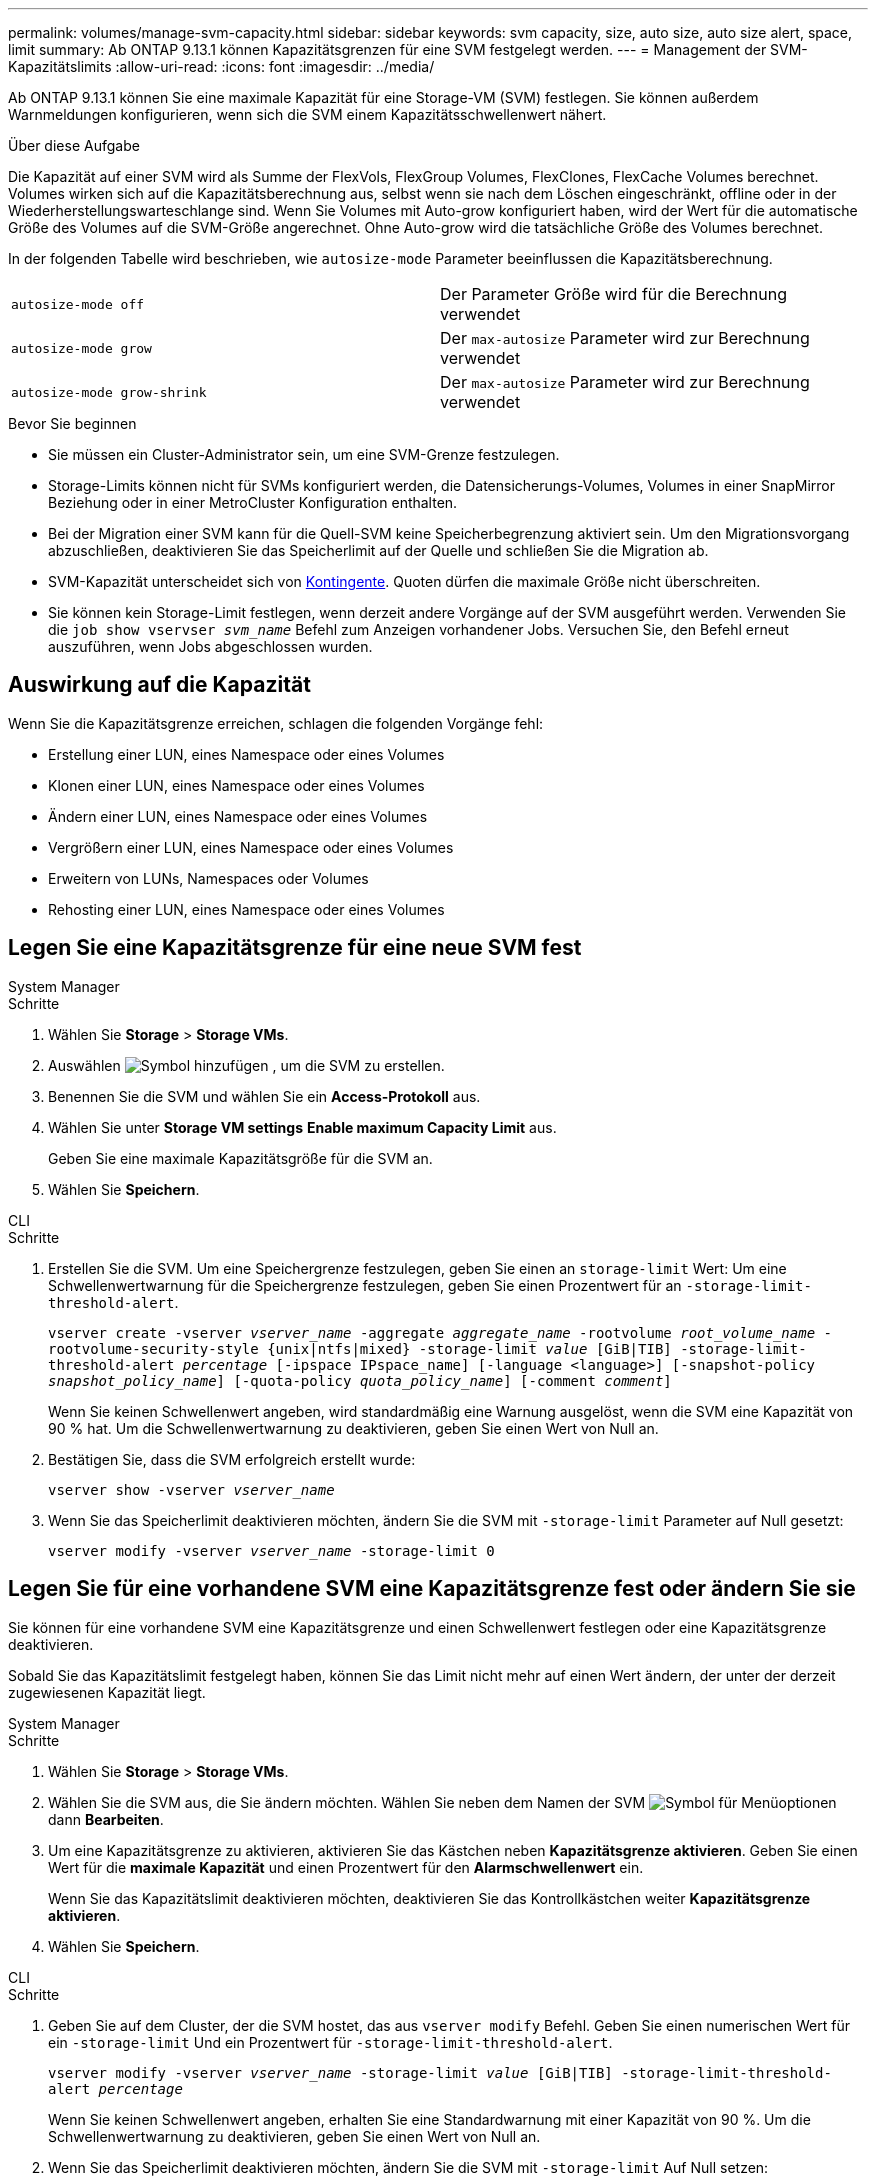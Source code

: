 ---
permalink: volumes/manage-svm-capacity.html 
sidebar: sidebar 
keywords: svm capacity, size, auto size, auto size alert, space, limit 
summary: Ab ONTAP 9.13.1 können Kapazitätsgrenzen für eine SVM festgelegt werden. 
---
= Management der SVM-Kapazitätslimits
:allow-uri-read: 
:icons: font
:imagesdir: ../media/


[role="lead"]
Ab ONTAP 9.13.1 können Sie eine maximale Kapazität für eine Storage-VM (SVM) festlegen. Sie können außerdem Warnmeldungen konfigurieren, wenn sich die SVM einem Kapazitätsschwellenwert nähert.

.Über diese Aufgabe
Die Kapazität auf einer SVM wird als Summe der FlexVols, FlexGroup Volumes, FlexClones, FlexCache Volumes berechnet. Volumes wirken sich auf die Kapazitätsberechnung aus, selbst wenn sie nach dem Löschen eingeschränkt, offline oder in der Wiederherstellungswarteschlange sind. Wenn Sie Volumes mit Auto-grow konfiguriert haben, wird der Wert für die automatische Größe des Volumes auf die SVM-Größe angerechnet. Ohne Auto-grow wird die tatsächliche Größe des Volumes berechnet.

In der folgenden Tabelle wird beschrieben, wie `autosize-mode` Parameter beeinflussen die Kapazitätsberechnung.

|===


| `autosize-mode off` | Der Parameter Größe wird für die Berechnung verwendet 


| `autosize-mode grow` | Der `max-autosize` Parameter wird zur Berechnung verwendet 


| `autosize-mode grow-shrink` | Der `max-autosize` Parameter wird zur Berechnung verwendet 
|===
.Bevor Sie beginnen
* Sie müssen ein Cluster-Administrator sein, um eine SVM-Grenze festzulegen.
* Storage-Limits können nicht für SVMs konfiguriert werden, die Datensicherungs-Volumes, Volumes in einer SnapMirror Beziehung oder in einer MetroCluster Konfiguration enthalten.
* Bei der Migration einer SVM kann für die Quell-SVM keine Speicherbegrenzung aktiviert sein. Um den Migrationsvorgang abzuschließen, deaktivieren Sie das Speicherlimit auf der Quelle und schließen Sie die Migration ab.
* SVM-Kapazität unterscheidet sich von xref:../volumes/quotas-concept.html[Kontingente]. Quoten dürfen die maximale Größe nicht überschreiten.
* Sie können kein Storage-Limit festlegen, wenn derzeit andere Vorgänge auf der SVM ausgeführt werden. Verwenden Sie die `job show vservser _svm_name_` Befehl zum Anzeigen vorhandener Jobs. Versuchen Sie, den Befehl erneut auszuführen, wenn Jobs abgeschlossen wurden.




== Auswirkung auf die Kapazität

Wenn Sie die Kapazitätsgrenze erreichen, schlagen die folgenden Vorgänge fehl:

* Erstellung einer LUN, eines Namespace oder eines Volumes
* Klonen einer LUN, eines Namespace oder eines Volumes
* Ändern einer LUN, eines Namespace oder eines Volumes
* Vergrößern einer LUN, eines Namespace oder eines Volumes
* Erweitern von LUNs, Namespaces oder Volumes
* Rehosting einer LUN, eines Namespace oder eines Volumes




== Legen Sie eine Kapazitätsgrenze für eine neue SVM fest

[role="tabbed-block"]
====
.System Manager
--
.Schritte
. Wählen Sie *Storage* > *Storage VMs*.
. Auswählen image:icon_add_blue_bg.gif["Symbol hinzufügen"] , um die SVM zu erstellen.
. Benennen Sie die SVM und wählen Sie ein *Access-Protokoll* aus.
. Wählen Sie unter *Storage VM settings* *Enable maximum Capacity Limit* aus.
+
Geben Sie eine maximale Kapazitätsgröße für die SVM an.

. Wählen Sie *Speichern*.


--
.CLI
--
.Schritte
. Erstellen Sie die SVM. Um eine Speichergrenze festzulegen, geben Sie einen an `storage-limit` Wert: Um eine Schwellenwertwarnung für die Speichergrenze festzulegen, geben Sie einen Prozentwert für an `-storage-limit-threshold-alert`.
+
`vserver create -vserver _vserver_name_ -aggregate _aggregate_name_ -rootvolume _root_volume_name_ -rootvolume-security-style {unix|ntfs|mixed} -storage-limit _value_ [GiB|TIB] -storage-limit-threshold-alert _percentage_ [-ipspace IPspace_name] [-language <language>] [-snapshot-policy _snapshot_policy_name_] [-quota-policy _quota_policy_name_] [-comment _comment_]`

+
Wenn Sie keinen Schwellenwert angeben, wird standardmäßig eine Warnung ausgelöst, wenn die SVM eine Kapazität von 90 % hat. Um die Schwellenwertwarnung zu deaktivieren, geben Sie einen Wert von Null an.

. Bestätigen Sie, dass die SVM erfolgreich erstellt wurde:
+
`vserver show -vserver _vserver_name_`

. Wenn Sie das Speicherlimit deaktivieren möchten, ändern Sie die SVM mit `-storage-limit` Parameter auf Null gesetzt:
+
`vserver modify -vserver _vserver_name_ -storage-limit 0`



--
====


== Legen Sie für eine vorhandene SVM eine Kapazitätsgrenze fest oder ändern Sie sie

Sie können für eine vorhandene SVM eine Kapazitätsgrenze und einen Schwellenwert festlegen oder eine Kapazitätsgrenze deaktivieren.

Sobald Sie das Kapazitätslimit festgelegt haben, können Sie das Limit nicht mehr auf einen Wert ändern, der unter der derzeit zugewiesenen Kapazität liegt.

[role="tabbed-block"]
====
.System Manager
--
.Schritte
. Wählen Sie *Storage* > *Storage VMs*.
. Wählen Sie die SVM aus, die Sie ändern möchten. Wählen Sie neben dem Namen der SVM image:icon_kabob.gif["Symbol für Menüoptionen"] dann *Bearbeiten*.
. Um eine Kapazitätsgrenze zu aktivieren, aktivieren Sie das Kästchen neben *Kapazitätsgrenze aktivieren*. Geben Sie einen Wert für die *maximale Kapazität* und einen Prozentwert für den *Alarmschwellenwert* ein.
+
Wenn Sie das Kapazitätslimit deaktivieren möchten, deaktivieren Sie das Kontrollkästchen weiter *Kapazitätsgrenze aktivieren*.

. Wählen Sie *Speichern*.


--
.CLI
--
.Schritte
. Geben Sie auf dem Cluster, der die SVM hostet, das aus `vserver modify` Befehl. Geben Sie einen numerischen Wert für ein `-storage-limit` Und ein Prozentwert für `-storage-limit-threshold-alert`.
+
`vserver modify -vserver _vserver_name_ -storage-limit _value_ [GiB|TIB] -storage-limit-threshold-alert _percentage_`

+
Wenn Sie keinen Schwellenwert angeben, erhalten Sie eine Standardwarnung mit einer Kapazität von 90 %. Um die Schwellenwertwarnung zu deaktivieren, geben Sie einen Wert von Null an.

. Wenn Sie das Speicherlimit deaktivieren möchten, ändern Sie die SVM mit `-storage-limit` Auf Null setzen:
+
`vserver modify -vserver _vserver_name_ -storage-limit 0`



--
====


== Kapazitätsgrenzen werden erreicht

Wenn Sie die maximale Kapazität oder den Alarmschwellenwert erreichen, können Sie die nachschlagen `vserver.storage.threshold` EMS-Nachrichten oder verwenden Sie die *Insights*-Seite im System Manager, um mehr über mögliche Aktionen zu erfahren. Mögliche Lösungen sind:

* Bearbeiten der maximalen SVM-Kapazitätsgrenzen
* Die Volumes-Recovery-Warteschlange wird bereinigt, um Speicherplatz freizugeben
* Löschen Sie den Snapshot, um Speicherplatz für das Volume bereitzustellen


.Weitere Informationen
* xref:../concepts/capacity-measurements-in-sm-concept.adoc[Kapazitätsmessungen in System Manager]
* xref:../task_admin_monitor_capacity_in_sm.html[Überwachung der Kapazität in System Manager]

